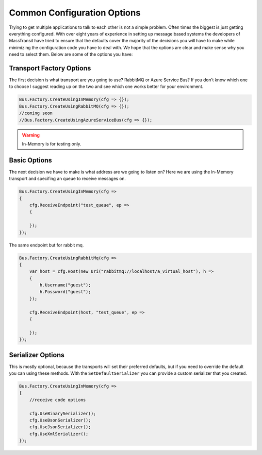 Common Configuration Options
""""""""""""""""""""""""""""

Trying to get multiple applications to talk to each other is not a simple problem.
Often times the biggest is just getting everything configured. With over eight
years of experience in setting up message based systems the developers of MassTransit
have tried to ensure that the defaults cover the majority of the decisions you will
have to make while minimizing the configuration code you have to deal with. We hope
that the options are clear and make sense why you need to select them. Below are
some of the options you have:


Transport Factory Options
'''''''''''''''''''''''''

The first decision is what transport are you going to use? RabbitMQ or Azure Service Bus?
If you don't know which one to choose I suggest reading up on the two and see
which one works better for your environment.

.. sourcecode:: csharp

    Bus.Factory.CreateUsingInMemory(cfg => {});
    Bus.Factory.CreateUsingRabbitMQ(cfg => {});
    //coming soon
    //Bus.Factory.CreateUsingAzureServiceBus(cfg => {});


.. warning::

    In-Memory is for testing only.

Basic Options
'''''''''''''

The next decision we have to make is what address are we going to listen on? Here
we are using the In-Memory transport and specifing an queue
to receive messages on.

.. sourcecode:: csharp

    Bus.Factory.CreateUsingInMemory(cfg =>
    {
        cfg.ReceiveEndpoint("test_queue", ep =>
        {

        });
    });


The same endpoint but for rabbit mq.

.. sourcecode:: csharp

    Bus.Factory.CreateUsingRabbitMq(cfg =>
    {
        var host = cfg.Host(new Uri("rabbitmq://localhost/a_virtual_host"), h =>
        {
            h.Username("guest");
            h.Password("guest");
        });

        cfg.ReceiveEndpoint(host, "test_queue", ep =>
        {

        });
    });

Serializer Options
''''''''''''''''''

This is mostly optional, because the transports will set their preferred defaults, but if you
need to override the default you can using these methods. With the ``SetDefaultSerializer`` you can
provide a custom serializer that you created.

.. sourcecode:: csharp

    Bus.Factory.CreateUsingInMemory(cfg =>
    {
        //receive code options

        cfg.UseBinarySerializer();
        cfg.UseBsonSerializer();
        cfg.UseJsonSerializer();
        cfg.UseXmlSerializer();
    });


